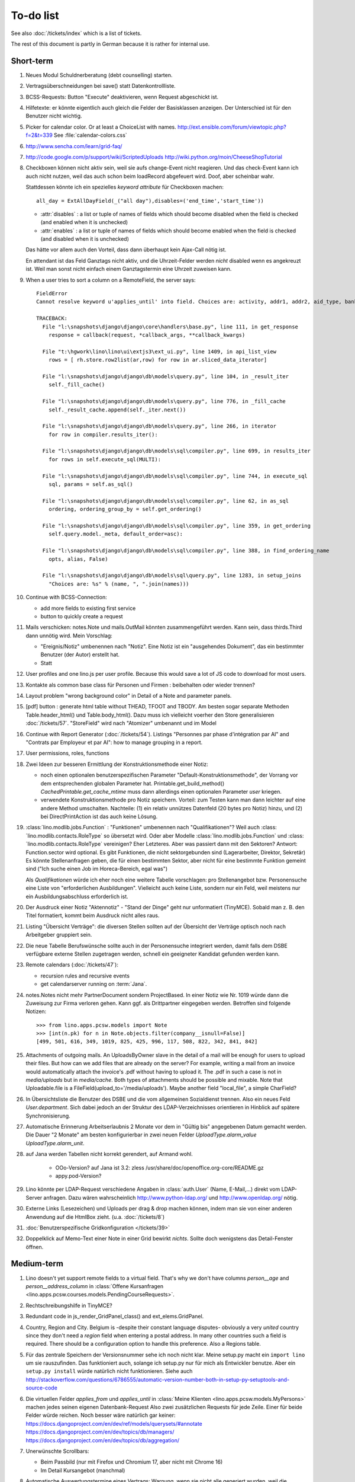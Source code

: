 To-do list
==========

See also :doc:`/tickets/index` which is a list of tickets.

.. todolist::

The rest of this document is partly in German because it 
is rather for internal use. 


Short-term
----------

#.  Neues Modul Schuldnerberatung (debt counselling) starten.

#.  Vertragsüberschneidungen bei save() statt Datenkontrollliste.

#.  BCSS-Requests: Button "Execute" deaktivieren, wenn Request 
    abgeschickt ist.

#.  Hilfetexte: er könnte eigentlich auch gleich die Felder der 
    Basisklassen anzeigen. Der Unterschied ist für den Benutzer nicht wichtig.

#.  Picker for calendar color. Or at least a ChoiceList with names.
    http://ext.ensible.com/forum/viewtopic.php?f=2&t=339
    See :file:`calendar-colors.css`

#.  http://www.sencha.com/learn/grid-faq/

#.  http://code.google.com/p/support/wiki/ScriptedUploads
    http://wiki.python.org/moin/CheeseShopTutorial
    
#.  Checkboxen können nicht aktiv sein, weil sie aufs change-Event nicht reagieren. 
    Und das check-Event kann ich auch nicht nutzen, weil das auch schon beim 
    loadRecord abgefeuert wird. Doof, aber scheinbar wahr.
    
    Stattdessen könnte ich ein spezielles `keyword attribute`
    für Checkboxen machen::
    
      all_day = ExtAllDayField(_("all day"),disables=('end_time','start_time'))
      
    - :attr:`disables` : a list or tuple of names of fields which should become
      disabled when the field is checked (and enabled when it is unchecked)
    - :attr:`enables` : a list or tuple of names of fields which should become
      enabled when the field is checked (and disabled when it is unchecked)
      
    Das hätte vor allem auch den Vorteil, dass dann überhaupt kein Ajax-Call 
    nötig ist.
    
    En attendant ist das Feld Ganztags nicht aktiv, und die Uhrzeit-Felder 
    werden *nicht* disabled wenn es angekreuzt ist. Weil man sonst nicht 
    einfach einem Ganztagstermin eine Uhrzeit zuweisen kann.
    
#.  When a user tries to sort a column on a RemoteField, the server says::

      FieldError
      Cannot resolve keyword u'applies_until' into field. Choices are: activity, addr1, addr2, aid_type, bank_account1, bank_account2, birth_country, birth_date, birth_place, broker, cal_guest_by_contact, card_issuer, card_number, card_type, card_valid_from, card_valid_until, city, civil_state, coach1, coach2, coached_from, coached_until, contact_ptr, country, email, event, faculty, fax, first_name, gender, gesdos_id, group, gsm, health_insurance, id, identifypersonrequest, in_belgium_since, income_ag, income_kg, income_misc, income_rente, income_wg, is_active, is_cpas, is_deprecated, is_seeking, is_senior, job_agents, job_office_contact, language, last_name, mails_by_sender, name, national_id, nationality, needs_residence_permit, needs_work_permit, newcomer, noble_condition, note, obstacles, pharmacy, phone, recipient, recurrenceset, region, remarks, remarks2, residence_type, rolesbyperson, skills, street, street_box, street_no, street_prefix, task, third, title, unavailable_until, unavailable_why, unemployed_since, url, work_permit_suspended_until, zip_code

      TRACEBACK:
        File "l:\snapshots\django\django\core\handlers\base.py", line 111, in get_response
          response = callback(request, *callback_args, **callback_kwargs)

        File "t:\hgwork\lino\lino\ui\extjs3\ext_ui.py", line 1409, in api_list_view
          rows = [ rh.store.row2list(ar,row) for row in ar.sliced_data_iterator]

        File "l:\snapshots\django\django\db\models\query.py", line 104, in _result_iter
          self._fill_cache()

        File "l:\snapshots\django\django\db\models\query.py", line 776, in _fill_cache
          self._result_cache.append(self._iter.next())

        File "l:\snapshots\django\django\db\models\query.py", line 266, in iterator
          for row in compiler.results_iter():

        File "l:\snapshots\django\django\db\models\sql\compiler.py", line 699, in results_iter
          for rows in self.execute_sql(MULTI):

        File "l:\snapshots\django\django\db\models\sql\compiler.py", line 744, in execute_sql
          sql, params = self.as_sql()

        File "l:\snapshots\django\django\db\models\sql\compiler.py", line 62, in as_sql
          ordering, ordering_group_by = self.get_ordering()

        File "l:\snapshots\django\django\db\models\sql\compiler.py", line 359, in get_ordering
          self.query.model._meta, default_order=asc):

        File "l:\snapshots\django\django\db\models\sql\compiler.py", line 388, in find_ordering_name
          opts, alias, False)

        File "l:\snapshots\django\django\db\models\sql\query.py", line 1283, in setup_joins
          "Choices are: %s" % (name, ", ".join(names)))


#.  Continue with BCSS-Connection: 

    - add more fields to existing first service
    - button to quickly create a request
    
#.  Mails verschicken: notes.Note und mails.OutMail könnten 
    zusammengeführt werden. Kann sein, dass thirds.Third dann 
    unnötig wird. Mein Vorschlag:
    
    - "Ereignis/Notiz" umbenennen nach "Notiz". Eine Notiz ist 
      ein "ausgehendes Dokument", das ein bestimmter Benutzer 
      (der Autor) erstellt hat.
    - Statt 
    
#.  User profiles and one lino.js per user profile. 
    Because this would save a lot of JS code to download for most users.
    
#.  Kontakte als common base class für Personen und Firmen : 
    beibehalten oder wieder trennen?

#.  Layout problem "wrong background color" in Detail of a Note 
    and parameter panels.
    
#.  [pdf] button : generate html table without THEAD, TFOOT and TBODY.
    Am besten sogar separate Methoden Table.header_html() und Table.body_html().
    Dazu muss ich vielleicht voerher den Store generalisieren
    :doc:`/tickets/57`.
    "StoreField" wird nach "Atomizer" umbenannt und im Model 
    
#.  Continue with Report Generator (:doc:`/tickets/54`).
    Listings 
    "Personnes par phase d'intégration par AI" 
    and
    "Contrats par Employeur et par AI":
    how to manage grouping in a report.

#.  User permissions, roles, functions

#.  Zwei Ideen zur besseren Ermittlung der Konstruktionsmethode einer Notiz: 

    - noch einen optionalen benutzerspezifischen Parameter
      "Default-Konstruktionsmethode", 
      der Vorrang vor dem entsprechenden globalen Parameter hat.
      Printable.get_build_method()
      `CachedPrintable.get_cache_mtime` muss dann allerdings einen 
      optionalen Parameter `user` kriegen.
    - verwendete Konstruktionsmethode pro Notiz speichern. 
      Vorteil: zum Testen kann man dann leichter auf eine andere Method umschalten.
      Nachteile: (1) ein relativ unnützes Datenfeld (20 bytes pro Notiz) hinzu, 
      und (2) bei DirectPrintAction ist das auch keine Lösung.

#.  :class:´lino.modlib.jobs.Function` : "Funktionen" 
    umbenennen nach "Qualifikationen"?
    Weil auch :class:´lino.modlib.contacts.RoleType` so übersetzt wird.
    Oder aber Modelle :class:´lino.modlib.jobs.Function` 
    und :class:´lino.modlib.contacts.RoleType` vereinigen?
    Eher Letzteres.
    Aber was passiert dann mit den Sektoren?
    Antwort: Function.sector wird optional. 
    Es gibt Funktionen, die nicht sektorgebunden sind (Lagerarbeiter, 
    Direktor, Sekretär)
    Es könnte Stellenanfragen geben, die für einen bestimmten Sektor, 
    aber nicht für eine bestimmte Funktion gemeint sind 
    ("Ich suche einen Job im Horeca-Bereich, egal was")
    
    Als *Qualifikationen* würde ich eher noch eine weitere Tabelle 
    vorschlagen: pro Stellenangebot bzw. Personensuche 
    eine Liste von "erforderlichen Ausbildungen". 
    Vielleicht auch keine Liste, sondern nur ein Feld, 
    weil meistens nur ein Ausbildungsabschluss erforderlich ist.

#.  Der Ausdruck einer Notiz "Aktennotiz" - "Stand der Dinge" geht nur
    unformatiert (TinyMCE). Sobald man z. B.  den Titel formatiert, kommt
    beim Ausdruck nicht alles raus.
    
#.  Listing "Übersicht Verträge": die diversen Stellen sollten auf der 
    Übersicht der Verträge optisch noch nach Arbeitgeber gruppiert sein.
    
#.  Die neue Tabelle Berufswünsche sollte auch in der
    Personensuche integriert werden, damit falls dem DSBE verfügbare externe
    Stellen zugetragen werden, schnell ein geeigneter Kandidat gefunden
    werden kann.

#.  Remote calendars (:doc:`/tickets/47`):

    - recursion rules and recursive events
    - get calendarserver running on :term:`Jana`.
    
#.  notes.Notes nicht mehr PartnerDocument sondern ProjectBased.
    In einer Notiz wie Nr. 1019 würde dann die Zuweisung zur 
    Firma verloren gehen. Kann ggf. als Drittpartner eingegeben 
    werden. Betroffen sind folgende Notizen::
    
      >>> from lino.apps.pcsw.models import Note
      >>> [int(n.pk) for n in Note.objects.filter(company__isnull=False)]
      [499, 501, 616, 349, 1019, 825, 425, 996, 117, 508, 822, 342, 841, 842]
      
#.  Attachments of outgoing mails.
    An UploadsByOwner slave in the detail of a mail will be enough for 
    users to upload their files.
    But how can we add files that are already on the server?
    For example, writing a mail from an invoice would automatically 
    attach the invoice's .pdf without having to upload it. 
    The .pdf in such a case is not in `media/uploads` but in `media/cache`.
    Both types of attachments should be possible and mixable.
    Note that Uploadable.file is a FileField(upload_to='/media/uploads').
    Maybe another field "local_file", a simple CharField?
    
#.  In Übersichtsliste die Benutzer des DSBE und die vom allgemeinen 
    Sozialdienst trennen. Also ein neues Feld `User.department`. 
    Sich dabei jedoch an der Struktur des LDAP-Verzeichnisses 
    orientieren in Hinblick auf spätere Synchronisierung.

#.  Automatische Erinnerung Arbeitserlaubnis 2 Monate vor dem in 
    "Gültig bis" angegebenen Datum gemacht werden. Die Dauer "2 Monate" 
    am besten konfigurierbar in zwei neuen Felder `UploadType.alarm_value`
    `UploadType.alarm_unit`.
    
#.  auf Jana werden Tabellen nicht korrekt gerendert, auf Armand wohl.

      - OOo-Version? auf Jana ist 3.2:
        zless /usr/share/doc/openoffice.org-core/README.gz
      - appy.pod-Version?

#.  Lino könnte per LDAP-Request verschiedene Angaben 
    in :class:`auth.User` (Name, E-Mail,...) 
    direkt vom LDAP-Server anfragen.
    Dazu wären wahrscheinlich
    http://www.python-ldap.org/
    und
    http://www.openldap.org/
    nötig.

#.  Externe Links (Lesezeichen) und Uploads per drag & drop machen können, 
    indem man sie von einer anderen Anwendung auf die HtmlBox zieht.
    (u.a. :doc:`/tickets/8`)

#.  :doc:`Benutzerspezifische Gridkonfiguration </tickets/39>`
    
#.  Doppelklick auf Memo-Text einer Note in einer Grid
    bewirkt *nichts*. 
    Sollte doch wenigstens das Detail-Fenster öffnen.
    

Medium-term
-----------

#.  Lino doesn't yet support remote fields to a virtual field.
    That's why we don't have columns `person__age` 
    and `person__address_column` in :class:`Offene Kursanfragen 
    <lino.apps.pcsw.courses.models.PendingCourseRequests>`.

#.  Rechtschreibungshilfe in TinyMCE? 

#.  Redundant code in js_render_GridPanel_class() and ext_elems.GridPanel.

#.  Country, Region and City. Belgium is -despite their constant language 
    disputes- obviously a very *united* country since they don't need 
    a `region` field when entering a postal address. 
    In many other countries such a field is required.
    There should be a configuration option to handle this preference.
    Also a Regions table.

#.  Für das zentrale Speichern der Versionsnummer sehe ich noch nicht klar.
    Meine setup.py macht ein ``import lino`` um sie rauszufinden. 
    Das funktioniert auch, solange ich setup.py nur für mich als Entwickler 
    benutze.
    Aber ein ``setup.py install`` würde natürlich nicht funktionieren.
    Siehe auch http://stackoverflow.com/questions/6786555/automatic-version-number-both-in-setup-py-setuptools-and-source-code

#.  Die virtuellen Felder `applies_from` und `applies_until` 
    in :class:`Meine Klienten <lino.apps.pcsw.models.MyPersons>` 
    machen jedes seinen eigenen Datenbank-Request 
    Also zwei zusätzlichen Requests für jede Zeile. 
    Einer für beide Felder würde reichen. 
    Noch besser wäre natürlich gar keiner:
    https://docs.djangoproject.com/en/dev/ref/models/querysets/#annotate
    https://docs.djangoproject.com/en/dev/topics/db/managers/
    https://docs.djangoproject.com/en/dev/topics/db/aggregation/

#.  Unerwünschte Scrollbars:

    - Beim Passbild (nur mit Firefox und Chromium 17, aber nicht mit Chrome 16)
    - Im Detail Kursangebot (manchmal)
    
#.  Automatische Auswertungstermine eines Vertrags: 
    Warnung, wenn sie nicht alle generiert wurden, 
    weil die maximale Anzahl überschritten wurde.


#.  Eigentlich ist ein TableRequest per se jetzt nicht mehr iterable. 
    Man muss sich entscheiden für entweder `data_iterator` oder `sliced_data_iterator`.
    Ob das so toll ist? Sollte ich nicht doch die `__iter__()` wieder reintun, 
    und die loopt dann über den `sliced_data_iterator`? 
    Wenn man explizit das 
    offset und limit ignorieren will (was außer von get_total_count auch 
    von den druckbaren Versionen (csv, html, pdf) benutzt wird, fragt man 
    sich den `data_iterator`.


#.  The `setup_*` methods in models modules should be inside a Module class which 
    also has a userfriendly (and translated) description of the module.
    The kernel would instantiate these Module classes and store them as 
    the items of `settings.LINO.modules`.
    
#.  Ich gebe zu bedenken, dass wir den Begriff "aktiv" dann demnächst in 
    zwei verschiedenen Bedeutungen verwenden:
    (a) Checkbox "aktiv" angeschaltet (Feld wird aus TIM importiert) 
    (b) einer aktiven Integrationsphase zugewiesen
    Ich könnte z.B. das aus TIM importierte "aktiv" umbenennen 
    nach "versteckt" (und bei der Migration die Werte umkehren). 
    Lohnt sich die Arbeit?

#.  Links to :class:`lino.dd.Table` don't work. 
    Must say :class:`lino.core.table.Table`

#.  Datenkontrollliste erweitern. Meldungen im Stil:

    - "Benutzer hat is_dsbe eingeschaltet, begleitet aber nur 2 Personen"
    - "Person gilt als begleitet, hat aber keine Anfragen / keine
       Verträge / keine Notizen"
    - ...
     
    Und ich müsste dann eine solche Liste vor und nach dem Release
    ausdrucken, oder besser gesagt die Dinger müssten von der
    Kommandozeile aus als Textdateien gespeichert werden, damit ich
    sie leicht vergleichen kann.

#.  EditTemplateAction auf PrintableType kann jetzt implementiert werden.

#.  Idée reconfirmée par Gaëtan: .dtl files in Python, not yaml

#.  What about Cédric Krier's `HgNested extension
    <http://mercurial.selenic.com/wiki/HgNestedExtension>`_?

#.   There is also an almost philosphical question: where should the label "Calendar" 
    (and it's translations) be defined? Currently it is in 
    :class:`lino.reports.Calendar`. The whole pot-pourri of actors and actions 
    (Table, Frame, Detail, Action) might get an internal revision soon: 
    - is it necessary to instantiate Actors? 
      Should the instantiation of an actor represent a request?
    - Split "Report" into "List" and "Detail": both of them get their own store. 
      Note that one Detail would contain the equivalent of all .dtl files.
      Replace .dtl files (one per tab) by a single configuration file.
      The possibility of local configuration should remain, but convert them to Python code.
    - Actions should be rather like fields: instantiated within the subclass definition.


#.  Support for eID cards: (1) read data from card and (2) user authentication.

    http://code.google.com/p/eid-javascript-lib/downloads/list
    
    http://www.e-contract.be/
    http://code.google.com/p/eid-applet/
    
#.  Notizen per E-Mail verschicken können.    
    Soll Text der Notiz in den Body der E-Mail kopiert werden 
    und dort bearbeitbar sein? Dadurch würden die Benutzer allerdings 
    zu redundanter Arbeitsweise erzogen... zu meditieren.
    
#.  contacts.Group: Eine Kontaktgruppe hat keine zusätzlichen Felder, 
    das Modell wäre lediglich da, um eine Liste aller Gruppen anzeigen 
    und ggf. spezifische Detail-Fenster definieren zu können.
    Die Mitglieder einer Gruppe sind die Kontaktpersonen 
    (:class:`lino.modlib.contacts.models.Role`).
    Der eigentliche Unterschied ist, dass Gruppen (im Gegensatz zu Firmen) 
    automatisch ihre Mitgliedsadressen expandieren müssen, 
    wenn sie als Recipient einer Email fungieren.
    Das könnte aber auch bei Firmen und sogar bei Personen ein 
    interessantes Feature sein, 
    in diesem Fall brauchen wir gar keine eigene Tabelle Group.
    Zu meditieren.

#.  Uploads mit Sonderzeichen im Dateinamen funktionieren noch nicht.
    See :doc:`/blog/20110725` and :doc:`/blog/20110809`.

#.  Buttons sollten gleich nach einem Klick deaktiviert werden, 
    bis die Aktion abgeschlossen ist.
    Wenn man z.B. auf den Lebenslauf-Button doppelt klickt, versucht 
    er zweimal kurz hintereinander das gleiche Dokument zu generieren. 
    Beim zweiten Mal schlägt das dann logischerweise fehl. 
    Er öffnet dann zwei Fenster, eines mit dem Lebenslauf und ein 
    anderes mit der Fehlermeldung 
    "Action Lebenslauf failed for Person #22315: I
    need to use a temp folder
    "/usr/local/django/dsbe_eupen/media/cache/appypdf/contacts.Person-22315.pdf.temp"
    but this folder already exists."

#.  Custom Quick filters 
    See :doc:`/blog/2011/1207`.

#.  lino.apps.pcsw has a database design flaw: 
    Person should be split into "Clients" and "normal" persons.
    Contact Persons of a Company currently need to have an entry in the Person table.
    This is also the reason for many deferred save()s when loading a full backup.

#.  Split :class:`lino.reports.Report` into :class:`lino.List` and :class:`lino.Detail`.
    :class:`lino.ui.extjs3.ext_store.Store` should then create one Store per Model.

#.  Write test cases with different cases of jobs.contract and isip.Contract

#.  Il est vrai que Lino devrait désactiver le bouton "save grid config" 
    pour les utilisateurs qui n'ont pas la permission (et chez qui Lino 
    réagit en disant error_response {'message': u"L'utilisateur user ne peut 
    pas configurer contacts.Persons.", 'success': False, 'alert': True})

#.  notes : Note.body füllen aus Note.eventtype.body 
    und dabei wahrscheinlich Djangos templating language verwenden.

#.  Simplified installation process without system wide configuration changes 
    for people who just want to give a try to Lino. (:doc:`/admin/install`) 

#.  Hauptmenü:
    Was noch fehlt, wäre eine Leiste mit Shortcuts (die am besten pro Benutzer konfiguriert werden können)


#.  GridFilter on BooleanField doesn't work.
    In `reports.add_gridfilters` there's an exception 
    "Join on field 'native' not permitted. Did you misspell 'equals' for the lookup type?" when 

http://lino/api/pcsw/LanguageKnowledgesByPerson?_dc=1315554805581&sort=written&dir=DESC&filter=%5B%7B%22type%22%3A%22boolean%22%2C%22value%22%3Atrue%2C%22field%22%3A%22native%22%7D%5D&fmt=json&mt=20&mk=20069



#.  Rapport pour Actiris (Office Régional Bruxellois de l'Emploi). 
    Donc ce rapport pour Actiris doit mentionner, par assistant social, 
    le nombre d’ouvertures et de fermetures de dossier pendant un certain 
    laps de temps.

#.  Enhance performance by using xtype instead of instantiating directly:
    http://iamtotti.com/blog/2011/05/what-makes-your-extjs-application-run-so-slow/
    Note that I started to prefer direct instantiation when I had had some 
    problems that solved simply be switching from "xtype" to "direct".
    But at that time I didn't imagine that 
    interacting with the DOM is always expensive.
    
#.  Dojo now has a
    `datagrid <http://dojotoolkit.org/documentation/tutorials/1.6/datagrid/>`_
    and looks easy to learn.

#.  Rename "lino.mixins.Owned" to "Anchored" 
    (and XxxByOwner to XxxByAnchor"?
    
#.  Ich habe momentan noch kein Beispiel dafür, wie man eine eigene 
    ROOT_URLCONF setzen kann, um einen Site zu machen, bei dem Lino nur 
    "draufgesetzt" ist (so wie "admin" in der Tutorial-Anwendung von Django).

#.  Jetzt wo es aktive Felder gibt, sollte das Formular während des submit 
    deaktiviert werden, immerhin dauert das manchmal eine Sekunde.
    
#.  Bug in :term:`appy.pod`: https://bugs.launchpad.net/appy/+bug/815019

#.  Client-seitiger Ersatz für den "Memo"-Button, der seit 
    :doc`/blog/2011/0605` wieder raus ist.
    Mir war klargeworden, dass diese Lösung (Memo-Felder auf Anfrage 
    schon serverseitig abzuschneiden) erstens theoretisch Unsinn war 
    und zweitens in der Praxis noch einige Bugs hatte. Momentan wird 
    in der Grid immer nur die Kurzform angezeigt (`overflow:hidden;`), 
    und irgendwann muss ich mal eine client-seitige Lösung in Javascript 
    machen. Interessant wäre, wenn man die Höhe einzelner Zeilen 
    manuell verändern kann. Eventuell den Text-Editor im eigenen 
    Fenster aufrufen bei Doppelklick.

#.  Mail-Interface, Posteingang : 
    Lino-Server empfängt E-Mails, die teilweise geparst werden und/oder 
    manuell durch den Benutzer weiter verwaltet werden.
    
#.  Hinter das QuickFilter-Feld sollte ein Button, um den Filter zu aktivieren. 
    Dass man einfach nur TAB drücken muss ist nicht intuitiv.

#.  CheckColumns sollten auf Tastendruck SPACE toggeln.

#.  Auswahllisten in FKs zu `languages.Language` und `countries.Country`: 
    Einträge sollten alphabetisch sortiert sein.
    
#.  Wie kann man in der Dokumentvorlage `cv.odt`
    an Führerschein und Informatikkenntnisse rankommen?

#.  Wenn man in einer Grid das Detail eines Records aufruft, 
    dann erscheint kein "Bitte warten" bis das Fenster erscheint.
    Und bei Personen dauert das mehrere Sekunden.
    :doc:`/tickets/21`.


Later
-----

#.  An makedocs müsste ich bei Gelegenheit mal ein bisschen weiter machen. 
    Das ist noch lange nicht fertig.
    
#.  In einer Grid mit Notizen die Hintergrundfarbe jeder Reihe 
    abhängig von Notizart und/oder Ereignisart machen.

#.  Welche weiteren Felder müssen (ähnlich wie "Stadt") lernfähig werden? 
    Vorschläge: 
    
    - lino.apps.pcsw.models.Study.content
    
#.  igen : Partner.get_invoice_suggestions()

#.  MTI auch für Personen anwenden: 
    in lino.pcsw für "normale" Personen nur die 
    Standard-Kontaktangaben speichern, und die DSBE-spezifischen Felder 
    in einer eigenen Tabelle. 

#.  Momentan ist es nicht möglich, "mal eben" eine Suche zu machen, 
    die **nicht** gespeichert wird.
    Stört das?
    Deshalb ist momentan übrigens der Titel einer Suchliste ein 
    obligatorisches Feld.

#.  Wenn die Konfiguration einer Grid verändert wurde und man 
    aus Versehen auf einen Kolonnentitel klickt, dann wird die Grid 
    sortiert und neu geladen, und alle ungespeicherte Konfiguration ist futsch.
    Vor dem Sortieren nachfragen "Änderungen in GC speichern ?".
    Diese Frage wohl nur für Benutzer, die GCs auch speichern dürfen.

#.  save_grid_config könnte nachfragen bevor er die GC abspeichert.

#.  Die Konfigurationsparameter 
    `residence_permit_upload_type`, 
    `work_permit_upload_type` und 
    `driving_licence_upload_type`, 
    die momentan als Klassenattribute 
    in :class:`lino.apps.pcsw.settings.Lino`
    implementiert sind, sollten 
    ebenfalls zu Feldern in der SiteConfig konvertiert werden.
    Aber Vorsicht, denn wenn die verändert werden muss 
    vielleicht die :xfile:`lino.js` 
    neu generiert werden.

#.  Decide some relatively stable Django version to use,
    because simply getting the latest snapshot each time 
    is a bit dangerous on a production server.

#.  DELETE (per Taste) auf einer Zeile in Teilnehmer oder Kandidaten funktioniert. 
    Aber dort soll man nicht löschen können.

#.  Wenn man die Rückfrage nach "Delete" zu schnell beantwortet, 
    wird die Grid nicht aktualisiert. 
    Der Fehler funktioniert nicht immer. 
    Ich warte auf weitere Beobachtungen.

#.  Reminders als "gelesen" markieren können.
    
#.  Im `search_field` funktionieren die Tasten HOME und END nicht.
    Oder genauer gesagt werden die von der Grid abgefangen und verarbeitet.

#.  DuplicateRow / Insert as copy (Kopie erstellen). 
    Evtl. stattdessen zwei Buttons "Export" und "Import". 
    Mit "Export" lässt man den aktuellen Record in eine 
    lokale Datei abspeichern (Format z.B. json oder xml), und mit "Import" 
    überschreibt man den aktuellen Record durch die Daten aus einer 
    hochzuladenden Datei.
    
#.  Lästig ist, dass nach dem Bearbeiten einer Zelle der Focus auf die 
    erste Zeile zurück springt.

#.  Man kann momentan keine Filter "not empty" und "empty" setzen.

#.  CompositeFields nutzen:
    http://dev.sencha.com/deploy/dev/examples/form/composite-field.html
    
#.  Minify :xfile:`lino.js`
    http://en.wikipedia.org/wiki/Minification_(programming)

#.  Dublettenkontrolle. Nach Duplikaten suchen vor Erstellen einer neuen Person.
    Erstellen einer neuen Person muss verweigert werden, wenn 
    Name und Vorname identisch sind **außer** wenn beide ein unleeres Geburtsdatum 
    haben (und nicht das gleiche).

#.  Im Hauptmenü könnten zwei Befehle :menuselection:`Help --> User Manual` 
    und :menuselection:`Help --> About` kommen, dann hätten wir den ganzen 
    Platz für Erinnerungen.

#.  Wenn man z.B. in Companies.insert manuell eine ID eingibt, 
    dann ignoriert der Server die und vergibt trotzdem seine automatische nächste ID.

#.  Reminders arbeiten momentan mit zwei Feldern delay_value und delay_type.
    Schöner wäre ein TimeDelaField wie in 
    http://djangosnippets.org/snippets/1060/


#.  Idee: Vielleicht müsste contacts.Person doch nicht abstract sein, und
    lino.pcsw stattdessen ein neues Modell CoachedPerson(contacts.Person) 
    definieren. 
    Dann hätten "normale" Kontaktpersonen von Firmen gar 
    nicht die vielen Felder des DSBE.
    Dazu wäre ein Feld Person.type nötig.
  
#.  Idee: Module umstrukturieren:

    | lino.pcsw.models : Contract usw.
    | lino.pcsw.contacts.models : Person, Company,...
    
    also nicht mehr mit einem manuellen `app_label` arbeiten. 
    Kann sein, dass South dann funktioniert.

#.  Auswahlliste `Contract.exam_policy` (Auswertungsstrategie) 
    wird auch in französischen Verträgen deutsch angezeigt.
    Das ist nicht schlimm und vielleicht sogar erwünscht.

#.  Arbeitsregime und Stundenplan: 
    Nach Ändern der Sprache ändert sich nicht immer die Auswahlliste.
    Vielleicht sollten diese Felder auch wie 
    die Auswertungsstrategie als ForeignKeys 
    (ohne die Möglichkeit von manuellen Eingaben) implementiert werden.
   
#.  Liste der Personen sollte zunächst mal nur "meine" Personen anzeigen.
    Evtl. neue Menübefehle "Meine Personen" und "Meine Coachings".

#.  HTML-Editoren haben noch Probleme (Layout und Performance) und sind deshalb 
    momentan deaktiviert. 
    
#.  Arbeitsregime und Stundenplan: 
    Texte in Konfigurationsdateien auslagern

#.  How to import, render & edit BIC:IBAN account numbers?

#.  The main window also needs a `Refresh` button. 
    Or better: should be automatically refreshed when it was hidden by another 
    window and becomes visible again.
  
#.  MyUploads müsste eigentlich nach `modified` sortiert sein. Ist er aber nicht.
    Idem für MyContracts. 

#.  Im Kontextmenü sollten auch Aktionen erscheinen, die spezifisch 
    für das Feld (die Kolonne) sind. 
  
#. Im Detail eines Links wäre dessen Vorschau interessant.

#. RtfPrintMethod geht nicht immer: 
   http://127.0.0.1:8000/api/pcsw/ContractsByPerson/2?mt=14&mk=16&fmt=print 
   sagt "ValueError: 'allowed_path' has to be a directory."

#. Ein ``<a href="..." target="blank">`` öffnet zumindest in Chrome kein neues Fenster, 
   sondern einen neuen Tab im gleichen Fenster. 
   Idem für `window.open('URL','_blank')`.
   Ich weiß nicht, wie man das abstellen kann, aber hier immerhin ein Workaround: 
   wenn man den Titel des 
   Browser-Tabs aus dem Browserfenster raus zieht, dann öffnet er ein neues Fenster.

#. ui.get_detail_url() gibt eine URL, die den betreffenden Record öffnet. 
   Wird benutzt, um in der `welcome.html` die Reminder eines Vertrags oder eines Uploads anklickbar zu machen.
   In diesem Detail sollten jedoch keine Navigations-Buttons sein, 
   denn die beziehen sich ja dann auf den selten benutzten Model-Report Contracts bzw. Uploads, 
   der die Records aller Benutzer und Personen durchblättert.

#. It is not possible to select multiple rows when using CellSelectionModel 
   (which is Lino's default and which cannot be changed for the moment).
   Maybe add a button to switch between the two selection models?
   Caution: delete_selected currently probably works only with a CellSelectionModel.

#. Make it configurable (site-wide, per user,...)
   whether external links should open a new window or not.

#. do we need a general button "Printer-friendly view"?

#.  Formatierung der :xfile:`welcome.html` lässt zu wünschen übrig.  
    Evtl. stattdessen einen kompletten Kalender:
    http://www.sencha.com/blog/2010/09/08/ext-js-3-3-calendar-component/

#. Wie kann ich die Test-Templates für Notizen in den code repository rein kriegen?
   Er soll sie dann auch unabhängig von der Sprache finden. 
   Vielleicht werde ich doctemplates in die config-directories verschieben 
   und mein System von config-Dateien erweitern, dass es auch Unterverzeichnisse verträgt.
   Siehe :doc:`/blog/2010/1029`, :doc:`/blog/2010/1112`.
  
#.  Hauptmenü nicht anzeigen, wenn ein Fenster offen ist. 
    Stattdessen ein bequemer Button, um ein weiteres Browserfenster mit Lino zu öffnen.
    Weil die Benutzer sonst irgendwann einen Stack overflow kriegen, 
    weil sie sich nicht dessen bewusst sind, 
    dass ihre Fenster offen bleiben.
    (Das hätte möglicherweise später als Folge, dass das Hauptmenü gar kein Pulldown-Menü mehr zu sein braucht, 
    sondern eine für Webseiten klassischere Ansicht benutzen.)
  
#.  Man kann z.B. noch nicht nach Personen suchen, die ein bestimmtes Studium haben.

#.  Einheitliches Interface um Reihenfolge zu verändern (Journals, DocItems, LinksByOwner,...). 
    Erster Schritt: Abstract model "Ordered" mit einem Feld `pos` und zwei Actions "move up" und "move down".

#.  Eingabe im Detail eines SalesDocument funktioniert noch nicht: 
    Wenn man ein 
    Produkt auswählt, antwortet der Server 
    `{'unit_price': ValidationError([u'This value must be a decimal number.'])}` 
    statt den Stückpreis selber auszufüllen.
  
#.  Fenstertitel ändern bzw. anzeigen, welche GC momentan aktiv ist.

#.  Was soll passieren wenn man Contract.company ändert, nachdem Contract.contact schon ausgefüllt ist?
    Automatisch neuen Kontakt mit gleicher Person und Eigenschaft für die andere Firma anlegen?
    ValidationError?
    Am ehesten wäre: contact auf leer setzen.

Long-term
---------

#. :doc:`/tickets/12`

#. Projekte für DSBE einführen? 
   Gibt es nicht in der Praxis den Fall, dass man Notizen machen will, 
   die "in einen Topf" gehören, aber dieser "Topf" kann 
   nicht unbedingt einer (einzigen) Personen zugewiesen werden?
   Falls das häufig vorkommt, schlage ich vor, dass wir noch das Konzept der Projekte einführen.
   Pro Person müsste man per Klick leicht ein Begleitungsprojekt anlegen können. 
   Bei Import und Synchronisierung würden automatisch auch diese Projekte synchron gehalten. 
   Dienstleistungen sind nicht mehr einer Person und/oder einer Firma, 
   sondern allgemein einem Projekt zugewiesen.
   Momentan entspricht sozusagen automatisch jede Person einem einzigen Projekt.
  
#. Das `params={'base_params':{'mk':jnl.pk}}` in der :xfile:`lino_settings.py` 
   in :mod:`lino.demos.igen`
   entspricht natürlich nicht dem Designprinzip, dass das Anwendungsmenü unabhängig 
   vom UI sein soll.
   stattdessen muss dort `master_id=jnl.pk` stehen, und beim Generieren des 
   Menübefehls muss also ein ReportRequest instanziert werden, oder 
   vielleicht nur `Report.get_master_kw(master_instance)` rufen.
  
#. (:mod:`lino.modlib.pcsw` : 
   Wie soll ich es machen, dass der Benutzer beim Auswählen der Krankenkasse einer Person 
   nicht alle Firmen, sondern nur die Krankenkassen angezeigt bekommt? 
   Etwa ein eigenes Feld `Company.is_health_insurance`?
   Oder auf den Berufscode filtern?

#. Die Buttons der tbar sollten mit Icons versehen werden. 
   Für manche Funktionen (Insert,Delete) gibt es vielleicht 
   schon Icons aus der ExtJS.

#. Abfragen mit komplexen Bedingungen zur Suche nach Personen

#. Die Zeilenhöhe einer Grid muss einen sinnvollen Maximalwert kriegen. 
   In Explorer / Notes hat man momentan den Eindruck, dass es nur eine 
   Zeile gibt; in Wirklichkeit ist der Memo-Text der ersten Zeile so lang, 
   dass die Zeilenhöhe größer als das Fenster ist.

#. Benutzbarkeit per Tastatur verbessern (issue 11, issue 64) 

#. Sehen können, nach welcher Kolonne eine Grid sortiert ist.

#. Prüfen, ob die neuen ExtJS-Features für Lino interessant sind:

  - `Forms with vbox Layout <http://dev.sencha.com/deploy/dev/examples/form/vbox-form.html>`_ 
  - `Composite Form Fields <http://dev.sencha.com/deploy/dev/examples/form/composite-field.html>`_ 

#. Filter auf virtuelle Kolonnen setzen können. Siehe :doc:`/blog/2010/0811`.

#. In Kolonne Sprachkenntnisse kann man noch keinen Filter setzen. 
   Wenn man es tut, kommt auf dem Server ein 
   `FieldDoesNotExist: Person has no field named u'LanguageKnowledgesByPerson'`.
   Schnelle Lösung ist, dass ich hier einen einfach Textfilter mache.
   Aber um das richtig zu lösen, müsste das Filters-Menü für diese Kolonne 
   nicht nur ein einfaches Textfeld haben, sondern für jede Kolonne 
   des Ziel-Reports ein Suchfeld. Damit man z.B. nach allen Personen suchen kann, 
   die eine Sprache "mündlich mindestens gut und schriftlich mindestens ausreichend" kennen
  
#.  Layout von Detail-Fenstern : in Lino sind die "Zeilen" momentan ja immer 
    im "Blocksatz" (also links- und rechtsbündig). Das ist unkonventionell: 
    alle RIA die ich kenne, machen ihre Formulare nur linksbündig.

#.  HtmlEditor oder TextArea? Der HtmlEditor verursacht deutliche 
    Performanceeinbußen beim Bildschirmaufbau von Detail-Fenstern. 
    Die Wahl sollte konfigurierbar sein. Markup auch.

#.  Das Detail-Fenster sollte vielleicht par défaut nicht im Editier-Modus 
    sein, sondern unten ein Button "Edit", und erst wenn man darauf klickt, 
    werden alle Felder editierbar (und der Record in der Datenbank blockiert), 
    und unten stehen dann zwei Buttons "Save" und "Cancel". Wobei darauf zu 
    achten ist was passiert, wenn man während des Bearbeitens in der Grid 
    auf eine andere Zeile klickt. Dann muss er am besten das Detail-Fenster 
    speichern, und falls dort ungültige Daten stehen, in der Grid den 
    Zeilenwechsel verweigern.

#. `Report.date_format` muss in der Syntax des UI (d.h. ExtJS) angegeben werden. 

#. Prüfen, ob Dokumentvorlagen im `XSL-FO-Format <http://de.wikipedia.org/wiki/XSL-FO>`__ besser wären. `Apache FOP <http://xmlgraphics.apache.org/fop/>`__ als Formatierer. Warum OpenOffice.org nicht schon lange XSL-FO kann, ist mir ein Rätsel. AbiWord dagegen soll es können (laut `1 <http://www.ibm.com/developerworks/xml/library/x-xslfo/>`__ und `2 <http://searjeant.blogspot.com/2008/09/generating-pdf-from-xml-with-xsl-fo.html>`__).

#. Inwiefern überschneiden sich :mod:`lino.modlib.system.models.SiteConfig` und :mod:`django.contrib.sites`? 

#. Benutzerverwaltung von der Kommandozeile aus. 
   In Lino-PCSW gibt es :xfile:`make_staff.py`, aber das ist nur ein sehr primitives Skript.
  
#. Im Fenster :menuselection:`System --> Site Configuration` müssten Delete und Insert noch weg. 

#. http://code.google.com/p/extjs-public/
   und
   http://www.sencha.com/blog/2009/06/10/building-a-rating-widget-with-ext-core-30-final-and-google-cdn/
   lesen.  
  
#. Feldgruppen. Z.B. bei den 3 Feldern für Arbeitserlaubnis (:attr:`pcsw.models.Person.work_permit`) in DSBE wäre es interessant, 
   dass das Label "Arbeitserlaubnis" einmal über der Gruppe steht und in den Labels der einzelnen Felder nicht wiederholt wird.

  
#. Layout-Editor: 

  #. Schade, dass das Editorfenster das darunterliegende Fenster verdeckt 
     und auch nicht aus dem Browserfenster rausbewegt werden kann. 
     Mögliche Lösungen: 
    
     #. Fenster allgemein wieder mit maximizable=true machen
     #. dass das Editorfenster sich die east region pflanzt. 
    
  #. Button um Feldnamen komfortabel auszuwählen


#. Ich würde in der Rückfrage zum Löschen eine oder mehrerer Records ja auch 
   gerne die `__unicode__` der zu löschenden Records anzeigen.
   FormPanel und GridPanel.get_selected() geben deshalb jetzt nicht mehr bloß eine Liste der IDs, 
   sondern eine Liste der Records.
   Aber das nützt (noch) nichts, denn ich weiß nicht, wie ich den Grid-Store überredet bekomme, 
   außer `data` auch eine Eigenschaft `title` aus jedem Record rauszulesen. 
   Auf Serverseite wäre das kein Problem: ich bräuchte einfach nur title 
   in `elem2rec1` statt in `elem2rec_detailed` zu setzen.
   Aber das interessiert den Store der Grid nicht. Kann sein, dass ich ihn konfigurieren kann...
   Oder ich würde es wie mit `disabled_fields` machen. Also ein neues automatisches 
   virtuelles Feld __unicode__.
  
#. Insert-Fenster: Für die Situationen, wo man viele neue Records hintereinander erfasst, könnte
   vielleicht ein zusätzlicher Knopf "Save and insert another" (wie im Django-Admin), 
   oder aber das automatische Schließen des Insert-Fensters im Report abschalten können.

#. ReportRequest und/oder ViewReportRequest sind (glaube ich) ein Fall für 
   `Django-Middleware <http://docs.djangoproject.com/en/dev/topics/http/middleware/>`_.
  
  
#. Wenn ich einen Slave-Report sowohl in der Grid als auch in einem Detail als Element benutze, 
   dann verursacht das einen Konflikt im ext_store.Store, weil er zwei virtuelle fields.HtmlBox-Felder 
   mit dem gleichen Namen erzeugt, die sich nur durch den row_separator unterscheiden.
   Lösung wäre, dass :meth:`lino.reports.Report.slave_as_summary_meth` nicht HTML, sondern JSON zurückgibt.
  
#. Für :class:`lino.utils.printable.LatexBuildMethod` müsste mal ohne viel Aufwand 
   ein kleines Beispiel implementiert werden.
  
#. Sollten Links hierarchisiert werden können? 
   Das hieße ein Feld :attr:`links.Link.parent` und ein TreePenel.
  
#. Die HtmlBox braucht noch ein `autoScroll:true` für wenn viele Links da sind.

#. Neues Feld :attr:`links.Link.sequence`, und :class:`links.LinksByOwner` sollte dann danach sortiert sein.
  
#. Problem mit :meth:`contacts.Contact.address`. 
   Wenn ich dieses Feld in :class:`contacts.Persons` benutze, sagt er
   `TypeError: unbound method address() must 
   be called with Company instance as first argument (got Person instance instead)`.
   Da stimmt was mit der Vererbung von virtuellen Feldern nicht.

#. Bei einem POST (Einfügen) werden die base parameters mk und mt zusammen 
   mit allen Datenfeldern im gleichen Namensraum übertragen.
   Deshalb sind Feldnamen wie mt, mk und fmt momentan nicht möglich.

#. Verändern der Reihenfolge per DnD in :class:`links.LinksByOwner`.
    
#. Wir brauchen in :class:`notes.Note` noch eine Methode `type_choices` und 
   in :class:`notes.NoteType` ein Feld `only_for_owner_model`, das die Auswahlliste 
   für Notizart ggf. auf bestimmte Arten von Owner beschränkt.
  
#. Lässt sich mein System von config-Dateien unter Verwendung von 
   django.templates.loader neu implementieren? Erste Prognose lautet 
   eher negativ, 
   weil der template loader Django immer Template aus der Datei macht und 
   den tatsächlichen Dateinamen nicht preisgibt.

#. :mod:`lino.modlib.ledger` und :mod:`lino.modlib.finan` 
   könnten zusammengeschmolzen werden, 
   denn ich kann mir nicht vorstellen, 
   wie man das eine ohne das andere haben wollen könnte.
  
#. nosetests lesen: http://packages.python.org/nose/usage.html  

#. Django Test-Suite ans Laufen kriegen und Git-Benutzung lernen, 
   um bei Diskussionen um Django-Tickets mitreden zu können.
   (sh. :doc:`/blog/2010/1103`)
  
#. Use event managers as suggested by Jonathan Julian (Tip #2 in  http://www.slideshare.net/jonathanjulian/five-tips-to-improve-your-ext-js-application). 
   Maybe for each report::
  
     Lino.contacts.Persons.eventManager = new Ext.util.EventManager();
     Lino.contacts.Persons.eventManager.addEvents('changed');
    
   Lino could use this to have an automatic refresh of each window that displays data. Maybe rather only one central event manager because if any data gets changed, basically all open windows may need a refresh.

#. :doc:`/tickets/16`

#. Mehr über Nuxeo lesen: http://doc.nuxeo.org/5.3/books/nuxeo-book/html/index.html

#. Use :meth:`Action.run` in general, not only for RowAction. 
   See :doc:`/blog/2010/1124`
  
#. Check whether the approach at http://djangosnippets.org/snippets/14/ 
   is easier than south
  
#. Warnung, wenn das gleiche Feld mehrmals in einem Detail vorkommt.
   Oder besser: diesen Fall zulassen.
   
#.  http://code.google.com/p/extjs-public/   

#.  Soll :mod:`<make_staff> lino.management.commands.make_staff` 
    (auch) über das Web-Interface zur Verfügung stehen?
    Aber ich denke der Befehl muss bleiben, denn jemand der nicht staff ist, 
    darf sich par définition nicht selber in diesen Status versetzen können.

#.  Wenn man z.B. watch_tim oder initdb_tim manuell startet und der 
    ein log-rotate durchführt, dann haben die neu erstellten Dateien 
    anschließend nicht www-data als owner. Resultat: internal server error!

#.  `How to LSBize an Init Script <http://wiki.debian.org/LSBInitScripts>`_

#.  http://de.wikipedia.org/wiki/Xming

#.  Chrome 10 hat scheinbar ein Problem mit ExtJS:
    http://www.google.com/support/forum/p/Chrome/thread?tid=5d3cce9457a1ebb1&hl=en    
    
#.  :doc:`/tickets/25`

#.  :doc:`/tickets/26`

#.  Was ist aus meinem Ticket
    :djangoticket:`BooleanField should work for ExtJS Checkboxes <15497>`
    geworden?
    Falls die das wirklich tun sollten, kann meine 
    :meth:`lino.ui.extjs.ext_store.BooleanStoreField.parse_form_value` 
    komplett raus.
    
#.  Man kann es momentan nicht verhindern, dass ein Babel-Feld expandiert wird.
    
#.  Think about differences and common things between 
    Lino's Report and Django's new 
    `Class-based views
    <http://docs.djangoproject.com/en/dev/topics/class-based-views/>`_ 
    (Discovered :doc:`/blog/2011/0311`)

#.  Check whether Lino should use
    http://django-rest-framework.org/
    instead of reinventing the wheel.
    (Discovered :doc:`/blog/2011/0311`)
    
#.  Demo fixtures should detect whether the database backend supports 
    utf8 encoding or not. If it doesn't, they could skip data 
    like Татьяна Казеннова that would cause trouble. 
    See :doc:`/blog/2011/0527`.
    Alternative: make such data optional in a separate fixture.
    
#.  Wenn ich ein Model importiere, das gar nicht installiert ist
    (also dessen "application" nicht in INSTALLED_APPS drin ist). 
    In diesem Fall wird keine Tabelle in der Datenbank erstellt.
    Aber wie kann ich das testen?
    Lino sollte für solche Modelle keinen Report machen.
    


Documentation
-------------

#.  Anpassungen :doc:`/admin/install` an Debian Squeeze.
    OpenOffice bzw. LibreOffice braucht jetzt wahrscheinlich 
    nicht mehr manuell installiert zu werden.

#.  Wenn ich in der INSTALLED_APPS von lino.demos.std.settings 
    auch die igen-Module reintue, dann kriege ich::
  
     ref\python\lino.modlib.dsbe.rst:17: (WARNING/2) autodoc can't import/find module 'lino.apps.dsbe.models', 
     it reported error: "resolve_model('contacts.Company',app_label='contacts',who=None) found None"

#.  ``make doctest`` nutzbar machen. Siehe :doc:`/blog/2010/1024`

#.  Check whether 
    `pydocweb <https://github.com/pv/pydocweb/tree/master/docweb>`_    
    would be useful.

#.  I'm trying to document several Django applications on a single Sphinx tree. 
    Django modules have the requirement that an environment variable DJANGO_SETTINGS_MODULE be set when importing them. 
    Maybe one way is to add an `environment` option to the `automodule` directive?

#.  Ausprobieren, was David De Sousa am 12.11.2009 auf sphinx-dev gepostet hat.